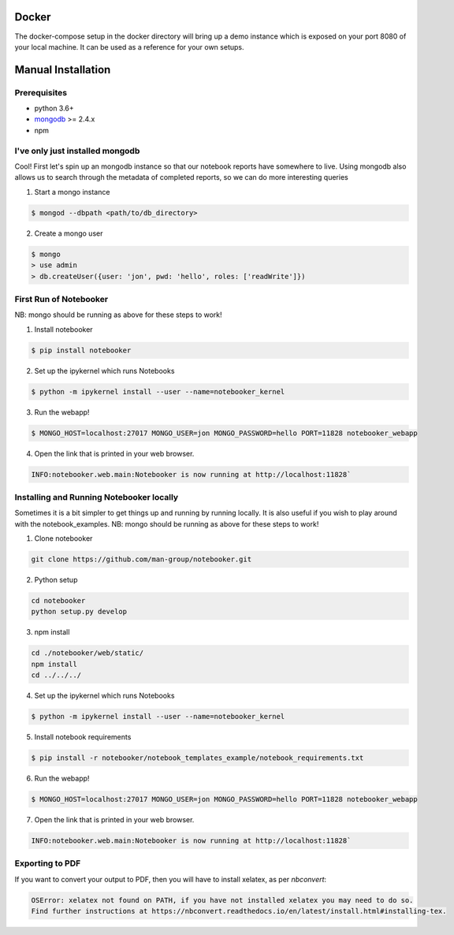 .. _Initial Setup:

Docker
======

The docker-compose setup in the docker directory will bring up a demo instance which is exposed
on your port 8080 of your local machine. It can be used as a reference for your own setups.


Manual Installation
===================

Prerequisites
-------------
* python 3.6+
* `mongodb <https://www.mongodb.com/download-center/community?jmp=docs>`_ >= 2.4.x
* npm


I've only just installed mongodb
--------------------------------
Cool! First let's spin up an mongodb instance so that our notebook reports have somewhere to live.
Using mongodb also allows us to search through the metadata of completed reports, so we can do more
interesting queries

1. Start a mongo instance

.. code::

  $ mongod --dbpath <path/to/db_directory>

2. Create a mongo user

.. code::

  $ mongo
  > use admin
  > db.createUser({user: 'jon', pwd: 'hello', roles: ['readWrite']})


First Run of Notebooker
------------------
NB: mongo should be running as above for these steps to work!

1. Install notebooker

.. code:: bash

    $ pip install notebooker


2. Set up the ipykernel which runs Notebooks

.. code:: bash

    $ python -m ipykernel install --user --name=notebooker_kernel


3. Run the webapp!

.. code:: bash

    $ MONGO_HOST=localhost:27017 MONGO_USER=jon MONGO_PASSWORD=hello PORT=11828 notebooker_webapp

4. Open the link that is printed in your web browser.

.. code::

    INFO:notebooker.web.main:Notebooker is now running at http://localhost:11828`


Installing and Running Notebooker locally
-----------------------------------------

Sometimes it is a bit simpler to get things up and running by running locally. It is also useful if you wish to
play around with the notebook_examples.
NB: mongo should be running as above for these steps to work!

1. Clone notebooker

.. code:: bash

    git clone https://github.com/man-group/notebooker.git

2. Python setup

.. code:: bash

    cd notebooker
    python setup.py develop


3. npm install

.. code:: bash

    cd ./notebooker/web/static/
    npm install
    cd ../../../


4. Set up the ipykernel which runs Notebooks

.. code:: bash

    $ python -m ipykernel install --user --name=notebooker_kernel


5. Install notebook requirements

.. code:: bash

    $ pip install -r notebooker/notebook_templates_example/notebook_requirements.txt


6. Run the webapp!

.. code:: bash

    $ MONGO_HOST=localhost:27017 MONGO_USER=jon MONGO_PASSWORD=hello PORT=11828 notebooker_webapp


7. Open the link that is printed in your web browser.

.. code::

    INFO:notebooker.web.main:Notebooker is now running at http://localhost:11828`




.. _export to pdf:

Exporting to PDF
----------------

If you want to convert your output to PDF, then you will have to install xelatex, as per `nbconvert`:

.. code::

    OSError: xelatex not found on PATH, if you have not installed xelatex you may need to do so.
    Find further instructions at https://nbconvert.readthedocs.io/en/latest/install.html#installing-tex.
